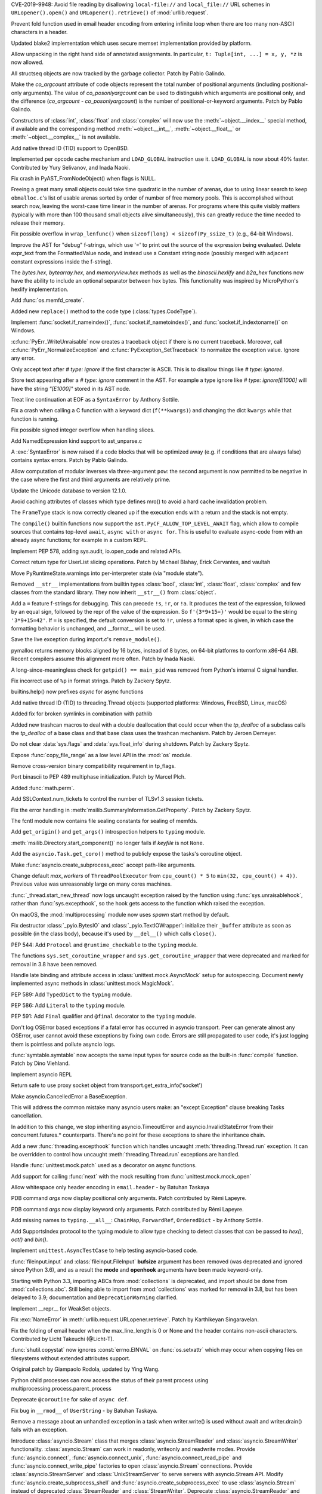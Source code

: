 .. bpo: 35907
.. date: 2019-05-21-23-20-18
.. nonce: NC_zNK
.. release date: 2019-06-04
.. section: Security

CVE-2019-9948: Avoid file reading by disallowing ``local-file://`` and
``local_file://`` URL schemes in ``URLopener().open()`` and
``URLopener().retrieve()`` of :mod:`urllib.request`.

..

.. bpo: 33529
.. date: 2019-02-24-18-48-16
.. nonce: wpNNBD
.. section: Security

Prevent fold function used in email header encoding from entering infinite
loop when there are too many non-ASCII characters in a header.

..

.. bpo: 33164
.. date: 2018-03-30-12-26-47
.. nonce: aO29Cx
.. section: Security

Updated blake2 implementation which uses secure memset implementation
provided by platform.

..

.. bpo: 35814
.. date: 2019-06-03-00-51-02
.. nonce: Cf7sGY
.. section: Core and Builtins

Allow unpacking in the right hand side of annotated assignments. In
particular, ``t: Tuple[int, ...] = x, y, *z`` is now allowed.

..

.. bpo: 37126
.. date: 2019-06-01-20-03-13
.. nonce: tP6lL4
.. section: Core and Builtins

All structseq objects are now tracked by the garbage collector. Patch by
Pablo Galindo.

..

.. bpo: 37122
.. date: 2019-06-01-16-53-41
.. nonce: dZ3-NY
.. section: Core and Builtins

Make the *co_argcount* attribute of code objects represent the total number
of positional arguments (including positional-only arguments). The value of
*co_posonlyargcount* can be used to distinguish which arguments are
positional only, and the difference (*co_argcount* - *co_posonlyargcount*)
is the number of positional-or-keyword arguments. Patch by Pablo Galindo.

..

.. bpo: 20092
.. date: 2019-05-31-11-55-49
.. nonce: KIMjBW
.. section: Core and Builtins

Constructors of :class:`int`, :class:`float` and :class:`complex` will now
use the :meth:`~object.__index__` special method, if available and the
corresponding method :meth:`~object.__int__`, :meth:`~object.__float__` or
:meth:`~object.__complex__` is not available.

..

.. bpo: 37087
.. date: 2019-05-30-17-33-55
.. nonce: vElenE
.. section: Core and Builtins

Add native thread ID (TID) support to OpenBSD.

..

.. bpo: 26219
.. date: 2019-05-29-22-03-09
.. nonce: Ovf1Qs
.. section: Core and Builtins

Implemented per opcode cache mechanism and ``LOAD_GLOBAL`` instruction use
it. ``LOAD_GLOBAL`` is now about 40% faster. Contributed by Yury Selivanov,
and Inada Naoki.

..

.. bpo: 37072
.. date: 2019-05-28-18-18-55
.. nonce: 1Hewl3
.. section: Core and Builtins

Fix crash in PyAST_FromNodeObject() when flags is NULL.

..

.. bpo: 37029
.. date: 2019-05-28-17-02-46
.. nonce: MxpgfJ
.. section: Core and Builtins

Freeing a great many small objects could take time quadratic in the number
of arenas, due to using linear search to keep ``obmalloc.c``'s list of
usable arenas sorted by order of number of free memory pools.  This is
accomplished without search now, leaving the worst-case time linear in the
number of arenas.  For programs where this quite visibly matters (typically
with more than 100 thousand small objects alive simultaneously), this can
greatly reduce the time needed to release their memory.

..

.. bpo: 26423
.. date: 2019-05-27-18-00-19
.. nonce: RgUOE8
.. section: Core and Builtins

Fix possible overflow in ``wrap_lenfunc()`` when ``sizeof(long) <
sizeof(Py_ssize_t)`` (e.g., 64-bit Windows).

..

.. bpo: 37050
.. date: 2019-05-27-14-46-24
.. nonce: 7MyZGg
.. section: Core and Builtins

Improve the AST for "debug" f-strings, which use '=' to print out the source
of the expression being evaluated.  Delete expr_text from the FormattedValue
node, and instead use a Constant string node (possibly merged with adjacent
constant expressions inside the f-string).

..

.. bpo: 22385
.. date: 2019-05-25-17-18-26
.. nonce: VeVvhJ
.. section: Core and Builtins

The `bytes.hex`, `bytearray.hex`, and `memoryview.hex` methods as well as
the `binascii.hexlify` and `b2a_hex` functions now have the ability to
include an optional separator between hex bytes.  This functionality was
inspired by MicroPython's hexlify implementation.

..

.. bpo: 26836
.. date: 2019-05-25-08-18-01
.. nonce: rplYWW
.. section: Core and Builtins

Add :func:`os.memfd_create`.

..

.. bpo: 37032
.. date: 2019-05-24-12-38-40
.. nonce: T8rSH8
.. section: Core and Builtins

Added new ``replace()`` method to the code type (:class:`types.CodeType`).

..

.. bpo: 37007
.. date: 2019-05-23-04-19-13
.. nonce: d1SOtF
.. section: Core and Builtins

Implement :func:`socket.if_nameindex()`, :func:`socket.if_nametoindex()`,
and :func:`socket.if_indextoname()` on Windows.

..

.. bpo: 36829
.. date: 2019-05-22-23-01-29
.. nonce: MfOcUg
.. section: Core and Builtins

:c:func:`PyErr_WriteUnraisable` now creates a traceback object if there is
no current traceback. Moreover, call :c:func:`PyErr_NormalizeException` and
:c:func:`PyException_SetTraceback` to normalize the exception value. Ignore
any error.

..

.. bpo: 36878
.. date: 2019-05-22-11-16-16
.. nonce: QwLa3P
.. section: Core and Builtins

Only accept text after `# type: ignore` if the first character is ASCII.
This is to disallow things like `# type: ignoreé`.

..

.. bpo: 36878
.. date: 2019-05-21-16-21-22
.. nonce: EFRHZ3
.. section: Core and Builtins

Store text appearing after a `# type: ignore` comment in the AST. For
example a type ignore like `# type: ignore[E1000]` will have the string
`"[E1000]"` stored in its AST node.

..

.. bpo: 2180
.. date: 2019-05-17-18-34-30
.. nonce: aBqHeW
.. section: Core and Builtins

Treat line continuation at EOF as a ``SyntaxError`` by Anthony Sottile.

..

.. bpo: 36907
.. date: 2019-05-17-12-28-24
.. nonce: rk7kgp
.. section: Core and Builtins

Fix a crash when calling a C function with a keyword dict (``f(**kwargs)``)
and changing the dict ``kwargs`` while that function is running.

..

.. bpo: 36946
.. date: 2019-05-16-23-53-45
.. nonce: qjxr0Y
.. section: Core and Builtins

Fix possible signed integer overflow when handling slices.

..

.. bpo: 36826
.. date: 2019-05-15-14-01-09
.. nonce: GLrO3W
.. section: Core and Builtins

Add NamedExpression kind support to ast_unparse.c

..

.. bpo: 1875
.. date: 2019-05-15-01-29-29
.. nonce: 9oxXFX
.. section: Core and Builtins

A :exc:`SyntaxError` is now raised if a code blocks that will be optimized
away (e.g. if conditions that are always false) contains syntax errors.
Patch by Pablo Galindo.

..

.. bpo: 36027
.. date: 2019-05-12-18-46-50
.. nonce: Q4YatQ
.. section: Core and Builtins

Allow computation of modular inverses via three-argument ``pow``: the second
argument is now permitted to be negative in the case where the first and
third arguments are relatively prime.

..

.. bpo: 36861
.. date: 2019-05-08-20-42-40
.. nonce: 72mvZM
.. section: Core and Builtins

Update the Unicode database to version 12.1.0.

..

.. bpo: 28866
.. date: 2019-05-08-16-36-51
.. nonce: qCv_bj
.. section: Core and Builtins

Avoid caching attributes of classes which type defines mro() to avoid a hard
cache invalidation problem.

..

.. bpo: 36851
.. date: 2019-05-08-11-42-06
.. nonce: J7DiCW
.. section: Core and Builtins

The ``FrameType`` stack is now correctly cleaned up if the execution ends
with a return and the stack is not empty.

..

.. bpo: 34616
.. date: 2019-05-07-17-12-37
.. nonce: 0Y0_9r
.. section: Core and Builtins

The ``compile()`` builtin functions now support the
``ast.PyCF_ALLOW_TOP_LEVEL_AWAIT`` flag,  which allow to compile sources
that  contains top-level ``await``, ``async with`` or ``async for``. This is
useful to evaluate async-code from with an already async functions; for
example in a custom REPL.

..

.. bpo: 36842
.. date: 2019-05-07-16-50-12
.. nonce: NYww_N
.. section: Core and Builtins

Implement PEP 578, adding sys.audit, io.open_code and related APIs.

..

.. bpo: 27639
.. date: 2019-05-07-15-49-17
.. nonce: b1Ah87
.. section: Core and Builtins

Correct return type for UserList slicing operations. Patch by Michael
Blahay, Erick Cervantes, and vaultah

..

.. bpo: 36737
.. date: 2019-05-07-12-18-11
.. nonce: XAo6LY
.. section: Core and Builtins

Move PyRuntimeState.warnings into per-interpreter state (via "module
state").

..

.. bpo: 36793
.. date: 2019-05-04-16-15-33
.. nonce: Izog4Z
.. section: Core and Builtins

Removed ``__str__`` implementations from builtin types :class:`bool`,
:class:`int`, :class:`float`, :class:`complex` and few classes from the
standard library. They now inherit ``__str__()`` from :class:`object`.

..

.. bpo: 36817
.. date: 2019-05-02-11-48-08
.. nonce: ZqbJ1J
.. section: Core and Builtins

Add a ``=`` feature f-strings for debugging. This can precede ``!s``,
``!r``, or ``!a``. It produces the text of the expression, followed by an
equal sign, followed by the repr of the value of the expression. So
``f'{3*9+15=}'`` would be equal to the string ``'3*9+15=42'``.  If ``=`` is
specified, the default conversion is set to ``!r``, unless a format spec is
given, in which case the formatting behavior is unchanged, and __format__
will be used.

..

.. bpo: 24048
.. date: 2019-04-29-03-27-22
.. nonce: vXxUDQ
.. section: Core and Builtins

Save the live exception during import.c's ``remove_module()``.

..

.. bpo: 27987
.. date: 2019-04-16-11-52-21
.. nonce: n2_DcQ
.. section: Core and Builtins

pymalloc returns memory blocks aligned by 16 bytes, instead of 8 bytes, on
64-bit platforms to conform x86-64 ABI. Recent compilers assume this
alignment more often. Patch by Inada Naoki.

..

.. bpo: 36601
.. date: 2019-04-13-16-14-16
.. nonce: mIgS7t
.. section: Core and Builtins

A long-since-meaningless check for ``getpid() == main_pid`` was removed from
Python's internal C signal handler.

..

.. bpo: 36594
.. date: 2019-04-10-18-12-11
.. nonce: fbnJAc
.. section: Core and Builtins

Fix incorrect use of ``%p`` in format strings. Patch by Zackery Spytz.

..

.. bpo: 36045
.. date: 2019-02-24-12-44-46
.. nonce: RO20OV
.. section: Core and Builtins

builtins.help() now prefixes `async` for async functions

..

.. bpo: 36084
.. date: 2019-02-22-23-03-20
.. nonce: 86Eh4X
.. section: Core and Builtins

Add native thread ID (TID) to threading.Thread objects (supported platforms:
Windows, FreeBSD, Linux, macOS)

..

.. bpo: 36035
.. date: 2019-02-22-14-30-19
.. nonce: -6dy1y
.. section: Core and Builtins

Added fix for broken symlinks in combination with pathlib

..

.. bpo: 35983
.. date: 2019-02-13-16-47-19
.. nonce: bNxsXv
.. section: Core and Builtins

Added new trashcan macros to deal with a double deallocation that could
occur when the `tp_dealloc` of a subclass calls the `tp_dealloc` of a base
class and that base class uses the trashcan mechanism. Patch by Jeroen
Demeyer.

..

.. bpo: 20602
.. date: 2018-07-04-16-57-59
.. nonce: sDLElw
.. section: Core and Builtins

Do not clear :data:`sys.flags` and :data:`sys.float_info` during shutdown.
Patch by Zackery Spytz.

..

.. bpo: 26826
.. date: 2018-05-30-23-43-03
.. nonce: NkRzjb
.. section: Core and Builtins

Expose :func:`copy_file_range` as a low level API in the :mod:`os` module.

..

.. bpo: 32388
.. date: 2017-12-21-20-37-40
.. nonce: 6w-i5t
.. section: Core and Builtins

Remove cross-version binary compatibility requirement in tp_flags.

..

.. bpo: 31862
.. date: 2017-10-24-17-26-58
.. nonce: 5Gea8L
.. section: Core and Builtins

Port binascii to PEP 489 multiphase initialization. Patch by Marcel Plch.

..

.. bpo: 37128
.. date: 2019-06-01-22-54-03
.. nonce: oGXBWN
.. section: Library

Added :func:`math.perm`.

..

.. bpo: 37120
.. date: 2019-06-01-09-03-32
.. nonce: FOKQLU
.. section: Library

Add SSLContext.num_tickets to control the number of TLSv1.3 session tickets.

..

.. bpo: 12202
.. date: 2019-05-31-15-53-34
.. nonce: nobzc9
.. section: Library

Fix the error handling in :meth:`msilib.SummaryInformation.GetProperty`.
Patch by Zackery Spytz.

..

.. bpo: 26835
.. date: 2019-05-31-11-33-11
.. nonce: xGbUX0
.. section: Library

The fcntl module now contains file sealing constants for sealing of memfds.

..

.. bpo: 29262
.. date: 2019-05-30-21-25-14
.. nonce: LdIzun
.. section: Library

Add ``get_origin()`` and ``get_args()`` introspection helpers to ``typing``
module.

..

.. bpo: 12639
.. date: 2019-05-30-16-16-47
.. nonce: TQFOR4
.. section: Library

:meth:`msilib.Directory.start_component()` no longer fails if *keyfile* is
not ``None``.

..

.. bpo: 36999
.. date: 2019-05-30-13-30-46
.. nonce: EjY_L2
.. section: Library

Add the ``asyncio.Task.get_coro()`` method to publicly expose the tasks's
coroutine object.

..

.. bpo: 35246
.. date: 2019-05-28-23-17-35
.. nonce: oXT21d
.. section: Library

Make :func:`asyncio.create_subprocess_exec` accept path-like arguments.

..

.. bpo: 35279
.. date: 2019-05-28-19-14-29
.. nonce: PX7yl9
.. section: Library

Change default *max_workers* of ``ThreadPoolExecutor`` from ``cpu_count() *
5`` to ``min(32, cpu_count() + 4))``.  Previous value was unreasonably large
on many cores machines.

..

.. bpo: 37076
.. date: 2019-05-28-12-17-10
.. nonce: Bk2xOs
.. section: Library

:func:`_thread.start_new_thread` now logs uncaught exception raised by the
function using :func:`sys.unraisablehook`, rather than
:func:`sys.excepthook`, so the hook gets access to the function which raised
the exception.

..

.. bpo: 33725
.. date: 2019-05-28-01-17-42
.. nonce: fFZoDG
.. section: Library

On macOS, the :mod:`multiprocessing` module now uses *spawn* start method by
default.

..

.. bpo: 37054
.. date: 2019-05-28-01-06-44
.. nonce: sLULGQ
.. section: Library

Fix destructor :class:`_pyio.BytesIO` and :class:`_pyio.TextIOWrapper`:
initialize their ``_buffer`` attribute as soon as possible (in the class
body), because it's used by ``__del__()`` which calls ``close()``.

..

.. bpo: 37058
.. date: 2019-05-26-19-05-24
.. nonce: jmRu_g
.. section: Library

PEP 544: Add ``Protocol`` and ``@runtime_checkable`` to the ``typing``
module.

..

.. bpo: 36933
.. date: 2019-05-26-10-16-55
.. nonce: 4w3eP9
.. section: Library

The functions ``sys.set_coroutine_wrapper`` and
``sys.get_coroutine_wrapper`` that were deprecated and marked for removal in
3.8 have been removed.

..

.. bpo: 37047
.. date: 2019-05-26-01-20-06
.. nonce: K9epi8
.. section: Library

Handle late binding and attribute access in :class:`unittest.mock.AsyncMock`
setup for autospeccing. Document newly implemented async methods in
:class:`unittest.mock.MagicMock`.

..

.. bpo: 37049
.. date: 2019-05-25-19-48-42
.. nonce: an2LXJ
.. section: Library

PEP 589: Add ``TypedDict`` to the ``typing`` module.

..

.. bpo: 37046
.. date: 2019-05-25-19-12-53
.. nonce: iuhQQj
.. section: Library

PEP 586: Add ``Literal`` to the ``typing`` module.

..

.. bpo: 37045
.. date: 2019-05-25-18-36-50
.. nonce: suHdVJ
.. section: Library

PEP 591: Add ``Final`` qualifier and ``@final`` decorator to the ``typing``
module.

..

.. bpo: 37035
.. date: 2019-05-24-18-16-07
.. nonce: HFbJVT
.. section: Library

Don't log OSError based exceptions if a fatal error has occurred in asyncio
transport. Peer can generate almost any OSError, user cannot avoid these
exceptions by fixing own code. Errors are still propagated to user code,
it's just logging them is pointless and pollute asyncio logs.

..

.. bpo: 37001
.. date: 2019-05-23-21-10-57
.. nonce: DoLvTK
.. section: Library

:func:`symtable.symtable` now accepts the same input types for source code
as the built-in :func:`compile` function. Patch by Dino Viehland.

..

.. bpo: 37028
.. date: 2019-05-23-18-57-34
.. nonce: Vse6Pj
.. section: Library

Implement asyncio REPL

..

.. bpo: 37027
.. date: 2019-05-23-18-46-56
.. nonce: iH4eut
.. section: Library

Return safe to use proxy socket object from
transport.get_extra_info('socket')

..

.. bpo: 32528
.. date: 2019-05-23-17-37-22
.. nonce: sGnkcl
.. section: Library

Make asyncio.CancelledError a BaseException.

This will address the common mistake many asyncio users make: an "except
Exception" clause breaking Tasks cancellation.

In addition to this change, we stop inheriting asyncio.TimeoutError and
asyncio.InvalidStateError from their concurrent.futures.* counterparts.
There's no point for these exceptions to share the inheritance chain.

..

.. bpo: 1230540
.. date: 2019-05-23-01-48-39
.. nonce: oKTNEQ
.. section: Library

Add a new :func:`threading.excepthook` function which handles uncaught
:meth:`threading.Thread.run` exception. It can be overridden to control how
uncaught :meth:`threading.Thread.run` exceptions are handled.

..

.. bpo: 36996
.. date: 2019-05-22-22-55-18
.. nonce: XQx08d
.. section: Library

Handle :func:`unittest.mock.patch` used as a decorator on async functions.

..

.. bpo: 37008
.. date: 2019-05-22-15-26-08
.. nonce: WPbv31
.. section: Library

Add support for calling :func:`next` with the mock resulting from
:func:`unittest.mock.mock_open`

..

.. bpo: 27737
.. date: 2019-05-22-02-25-31
.. nonce: 7bgKpa
.. section: Library

Allow whitespace only header encoding in ``email.header`` - by Batuhan
Taskaya

..

.. bpo: 36969
.. date: 2019-05-21-12-31-21
.. nonce: u7cxu7
.. section: Library

PDB command `args` now  display positional only arguments. Patch contributed
by Rémi Lapeyre.

..

.. bpo: 36969
.. date: 2019-05-20-23-31-20
.. nonce: JkZORP
.. section: Library

PDB command `args` now  display keyword only arguments. Patch contributed by
Rémi Lapeyre.

..

.. bpo: 36983
.. date: 2019-05-20-20-41-30
.. nonce: hz-fLr
.. section: Library

Add missing names to ``typing.__all__``: ``ChainMap``, ``ForwardRef``,
``OrderedDict`` - by Anthony Sottile.

..

.. bpo: 36972
.. date: 2019-05-20-17-08-26
.. nonce: 3l3SGc
.. section: Library

Add SupportsIndex protocol to the typing module to allow type checking to
detect classes that can be passed to `hex()`, `oct()` and `bin()`.

..

.. bpo: 32972
.. date: 2019-05-20-14-47-55
.. nonce: LoeUNh
.. section: Library

Implement ``unittest.AsyncTestCase`` to help testing asyncio-based code.

..

.. bpo: 36952
.. date: 2019-05-20-11-01-28
.. nonce: MgZi7-
.. section: Library

:func:`fileinput.input` and :class:`fileinput.FileInput` **bufsize**
argument has been removed (was deprecated and ignored since Python 3.6), and
as a result the **mode** and **openhook** arguments have been made
keyword-only.

..

.. bpo: 36952
.. date: 2019-05-20-08-54-41
.. nonce: I_glok
.. section: Library

Starting with Python 3.3, importing ABCs from :mod:`collections` is
deprecated, and import should be done from :mod:`collections.abc`. Still
being able to import from :mod:`collections` was marked for removal in 3.8,
but has been delayed to 3.9; documentation and ``DeprecationWarning``
clarified.

..

.. bpo: 36949
.. date: 2019-05-19-06-54-26
.. nonce: jBlG9F
.. section: Library

Implement __repr__ for WeakSet objects.

..

.. bpo: 36948
.. date: 2019-05-17-21-42-58
.. nonce: vnUDvk
.. section: Library

Fix :exc:`NameError` in :meth:`urllib.request.URLopener.retrieve`. Patch by
Karthikeyan Singaravelan.

..

.. bpo: 33524
.. date: 2019-05-17-11-44-21
.. nonce: 8y_xUU
.. section: Library

Fix the folding of email header when the max_line_length is 0 or None and
the header contains non-ascii characters.  Contributed by Licht Takeuchi
(@Licht-T).

..

.. bpo: 24564
.. date: 2019-05-16-23-40-36
.. nonce: lIwV_7
.. section: Library

:func:`shutil.copystat` now ignores :const:`errno.EINVAL` on
:func:`os.setxattr` which may occur when copying files on filesystems
without extended attributes support.

Original patch by Giampaolo Rodola, updated by Ying Wang.

..

.. bpo: 36888
.. date: 2019-05-16-18-02-08
.. nonce: -H2Dkm
.. section: Library

Python child processes can now access the status of their parent process
using multiprocessing.process.parent_process

..

.. bpo: 36921
.. date: 2019-05-15-21-35-23
.. nonce: kA1306
.. section: Library

Deprecate ``@coroutine`` for sake of ``async def``.

..

.. bpo: 25652
.. date: 2019-05-14-21-39-52
.. nonce: xLw42k
.. section: Library

Fix bug in ``__rmod__`` of ``UserString`` - by Batuhan Taskaya.

..

.. bpo: 36916
.. date: 2019-05-14-15-39-34
.. nonce: _GPsTt
.. section: Library

Remove a message about an unhandled exception in a task when writer.write()
is used without await and writer.drain() fails with an exception.

..

.. bpo: 36889
.. date: 2019-05-14-12-25-44
.. nonce: MChPqP
.. section: Library

Introduce :class:`asyncio.Stream` class that merges
:class:`asyncio.StreamReader` and :class:`asyncio.StreamWriter`
functionality. :class:`asyncio.Stream` can work in readonly, writeonly and
readwrite modes. Provide :func:`asyncio.connect`,
:func:`asyncio.connect_unix`, :func:`asyncio.connect_read_pipe` and
:func:`asyncio.connect_write_pipe` factories to open :class:`asyncio.Stream`
connections. Provide :class:`asyncio.StreamServer` and
:class:`UnixStreamServer` to serve servers with asyncio.Stream API. Modify
:func:`asyncio.create_subprocess_shell` and
:func:`asyncio.create_subprocess_exec` to use :class:`asyncio.Stream`
instead of deprecated :class:`StreamReader` and :class:`StreamWriter`.
Deprecate :class:`asyncio.StreamReader` and :class:`asyncio.StreamWriter`.
Deprecate usage of private classes, e.g. :class:`asyncio.FlowControlMixing`
and :class:`asyncio.StreamReaderProtocol` outside of asyncio package.

..

.. bpo: 36845
.. date: 2019-05-14-07-57-02
.. nonce: _GtFFf
.. section: Library

Added validation of integer prefixes to the construction of IP networks and
interfaces in the ipaddress module.

..

.. bpo: 23378
.. date: 2019-05-14-05-38-22
.. nonce: R25teI
.. section: Library

Add an extend action to argparser.

..

.. bpo: 36867
.. date: 2019-05-13-13-02-43
.. nonce: Qh-6mX
.. section: Library

Fix a bug making a SharedMemoryManager instance and its parent process use
two separate resource_tracker processes.

..

.. bpo: 23896
.. date: 2019-05-13-05-49-15
.. nonce: 8TtUKo
.. section: Library

Adds a grammar to lib2to3.pygram that contains exec as a function not as
statement.

..

.. bpo: 36895
.. date: 2019-05-12-14-49-13
.. nonce: ZZuuY7
.. section: Library

The function ``time.clock()`` was deprecated in 3.3 in favor of
``time.perf_counter()`` and marked for removal in 3.8, it has removed.

..

.. bpo: 35545
.. date: 2019-05-11-16-21-29
.. nonce: FcvJvP
.. section: Library

Fix asyncio discarding IPv6 scopes when ensuring hostname resolutions
internally

..

.. bpo: 36887
.. date: 2019-05-11-14-50-59
.. nonce: XD3f22
.. section: Library

Add new function :func:`math.isqrt` to compute integer square roots.

..

.. bpo: 34632
.. date: 2019-05-11-02-30-45
.. nonce: 8MXa7T
.. section: Library

Introduce the ``importlib.metadata`` module with (provisional) support for
reading metadata from third-party packages.

..

.. bpo: 36878
.. date: 2019-05-10-22-00-06
.. nonce: iigeqk
.. section: Library

When using `type_comments=True` in `ast.parse`, treat `# type: ignore`
followed by a non-alphanumeric character and then arbitrary text as a type
ignore, instead of requiring nothing but whitespace or another comment. This
is to permit formations such as `# type: ignore[E1000]`.

..

.. bpo: 36778
.. date: 2019-05-10-01-06-36
.. nonce: GRqeiS
.. section: Library

``cp65001`` encoding (Windows code page 65001) becomes an alias to ``utf_8``
encoding.

..

.. bpo: 36867
.. date: 2019-05-09-18-12-55
.. nonce: FuwVTi
.. section: Library

The multiprocessing.resource_tracker replaces the
multiprocessing.semaphore_tracker module. Other than semaphores,
resource_tracker also tracks shared_memory segments.

..

.. bpo: 30262
.. date: 2019-05-09-12-38-40
.. nonce: Tu74ak
.. section: Library

The ``Cache`` and ``Statement`` objects of the :mod:`sqlite3` module are not
exposed to the user.  Patch by Aviv Palivoda.

..

.. bpo: 24538
.. date: 2019-05-09-08-35-18
.. nonce: WK8Y-k
.. section: Library

In `shutil.copystat()`, first copy extended file attributes and then file
permissions, since extended attributes can only be set on the destination
while it is still writeable.

..

.. bpo: 36829
.. date: 2019-05-08-12-51-37
.. nonce: 8enFMA
.. section: Library

Add new :func:`sys.unraisablehook` function which can be overridden to
control how "unraisable exceptions" are handled. It is called when an
exception has occurred but there is no way for Python to handle it. For
example, when a destructor raises an exception or during garbage collection
(:func:`gc.collect`).

..

.. bpo: 36832
.. date: 2019-05-07-15-00-45
.. nonce: TExgqb
.. section: Library

Introducing ``zipfile.Path``, a pathlib-compatible wrapper for traversing
zip files.

..

.. bpo: 36814
.. date: 2019-05-06-23-13-26
.. nonce: dSeMz_
.. section: Library

Fix an issue where os.posix_spawnp() would incorrectly raise a TypeError
when file_actions is None.

..

.. bpo: 33110
.. date: 2019-05-06-22-34-47
.. nonce: rSJSCh
.. section: Library

Handle exceptions raised by functions added by concurrent.futures
add_done_callback correctly when the Future has already completed.

..

.. bpo: 26903
.. date: 2019-05-06-19-17-04
.. nonce: 4payXb
.. section: Library

Limit `max_workers` in `ProcessPoolExecutor` to 61 to work around a
WaitForMultipleObjects limitation.

..

.. bpo: 36813
.. date: 2019-05-06-18-28-38
.. nonce: NXD0KZ
.. section: Library

Fix :class:`~logging.handlers.QueueListener` to call ``queue.task_done()``
upon stopping. Patch by Bar Harel.

..

.. bpo: 36806
.. date: 2019-05-05-16-14-38
.. nonce: rAzF-x
.. section: Library

Forbid creation of asyncio stream objects like StreamReader, StreamWriter,
Process, and their protocols outside of asyncio package.

..

.. bpo: 36802
.. date: 2019-05-05-10-12-23
.. nonce: HYMc8P
.. section: Library

Provide both sync and async calls for StreamWriter.write() and
StreamWriter.close()

..

.. bpo: 36801
.. date: 2019-05-05-09-45-44
.. nonce: XrlFFs
.. section: Library

Properly handle SSL connection closing in asyncio StreamWriter.drain() call.

..

.. bpo: 36785
.. date: 2019-05-03-20-47-55
.. nonce: PQLnPq
.. section: Library

Implement PEP 574 (pickle protocol 5 with out-of-band buffers).

..

.. bpo: 36772
.. date: 2019-05-01-20-41-53
.. nonce: fV2K0F
.. section: Library

functools.lru_cache() can now be used as a straight decorator in addition to
its existing usage as a function that returns a decorator.

..

.. bpo: 6584
.. date: 2019-04-30-04-34-53
.. nonce: Hzp9-P
.. section: Library

Add a :exc:`~gzip.BadGzipFile` exception to the :mod:`gzip` module.

..

.. bpo: 36748
.. date: 2019-04-29-15-18-13
.. nonce: YBKWps
.. section: Library

Optimized write buffering in C implementation of ``TextIOWrapper``. Writing
ASCII string to ``TextIOWrapper`` with ascii, latin1, or utf-8 encoding is
about 20% faster.  Patch by Inada Naoki.

..

.. bpo: 8138
.. date: 2019-04-27-02-54-23
.. nonce: osBRGI
.. section: Library

Don't mark ``wsgiref.simple_server.SimpleServer`` as multi-threaded since
``wsgiref.simple_server.WSGIServer`` is single-threaded.

..

.. bpo: 22640
.. date: 2019-04-26-22-13-26
.. nonce: p3rheW
.. section: Library

:func:`py_compile.compile` now supports silent mode. Patch by Joannah
Nanjekye

..

.. bpo: 29183
.. date: 2019-04-22-22-55-29
.. nonce: MILvsk
.. section: Library

Fix double exceptions in :class:`wsgiref.handlers.BaseHandler` by calling
its :meth:`~wsgiref.handlers.BaseHandler.close` method only when no
exception is raised.

..

.. bpo: 36548
.. date: 2019-04-07-14-30-10
.. nonce: CJQiYw
.. section: Library

Improved the repr of regular expression flags.

..

.. bpo: 36542
.. date: 2019-04-06-12-36-09
.. nonce: Q0qyYV
.. section: Library

The signature of Python functions can now be overridden by specifying the
``__text_signature__`` attribute.

..

.. bpo: 36533
.. date: 2019-04-06-00-55-09
.. nonce: kzMyRH
.. section: Library

Reinitialize logging.Handler locks in forked child processes instead of
attempting to acquire them all in the parent before forking only to be
released in the child process.  The acquire/release pattern was leading to
deadlocks in code that has implemented any form of chained logging handlers
that depend upon one another as the lock acquision order cannot be
guaranteed.

..

.. bpo: 35252
.. date: 2019-04-02-19-23-12
.. nonce: VooTVv
.. section: Library

Throw a TypeError instead of an AssertionError when using an invalid type
annotation with singledispatch.

..

.. bpo: 35900
.. date: 2019-03-27-15-09-00
.. nonce: fh56UU
.. section: Library

Allow reduction methods to return a 6-item tuple where the 6th item
specifies a custom state-setting method that's called instead of the regular
``__setstate__`` method.

..

.. bpo: 35900
.. date: 2019-03-22-22-40-00
.. nonce: oiee0o
.. section: Library

enable custom reduction callback registration for functions and classes in
_pickle.c, using the new Pickler's attribute ``reducer_override``

..

.. bpo: 36368
.. date: 2019-03-21-16-00-00
.. nonce: zsRT1
.. section: Library

Fix a bug crashing SharedMemoryManager instances in interactive sessions
after a ctrl-c (KeyboardInterrupt) was sent

..

.. bpo: 31904
.. date: 2019-03-18-14-25-36
.. nonce: ds3d67
.. section: Library

Fix mmap fail for VxWorks

..

.. bpo: 27497
.. date: 2019-03-13-10-57-41
.. nonce: JDmIe_
.. section: Library

:meth:`csv.DictWriter.writeheader` now returns the return value of the
underlying :meth:`csv.Writer.writerow` method. Patch contributed by Ashish
Nitin Patil.

..

.. bpo: 36239
.. date: 2019-03-09-23-51-27
.. nonce: BHJ3Ln
.. section: Library

Parsing .mo files now ignores comments starting and ending with #-#-#-#-#.

..

.. bpo: 26707
.. date: 2019-03-04-01-28-33
.. nonce: QY4kRZ
.. section: Library

Enable plistlib to read and write binary plist files that were created as a
KeyedArchive file. Specifically, this allows the plistlib to process 0x80
tokens as UID objects.

..

.. bpo: 31904
.. date: 2019-03-01-17-59-39
.. nonce: 38djdk
.. section: Library

Add posix module support for VxWorks.

..

.. bpo: 35125
.. date: 2019-02-15-17-18-50
.. nonce: h0xk0f
.. section: Library

Asyncio: Remove inner callback on outer cancellation in shield

..

.. bpo: 35721
.. date: 2019-01-18-16-23-00
.. nonce: d8djAJ
.. section: Library

Fix :meth:`asyncio.SelectorEventLoop.subprocess_exec()` leaks file
descriptors if ``Popen`` fails and called with ``stdin=subprocess.PIPE``.
Patch by Niklas Fiekas.

..

.. bpo: 31855
.. date: 2019-01-11-17-09-15
.. nonce: PlhfsX
.. section: Library

:func:`unittest.mock.mock_open` results now respects the argument of
read([size]). Patch contributed by Rémi Lapeyre.

..

.. bpo: 35431
.. date: 2019-01-02-19-48-23
.. nonce: FhG6QA
.. section: Library

Implement :func:`math.comb` that returns binomial coefficient, that computes
the number of ways to choose k items from n items without repetition and
without order. Patch by Yash Aggarwal and Keller Fuchs.

..

.. bpo: 26660
.. date: 2018-11-04-16-39-46
.. nonce: RdXz8a
.. section: Library

Fixed permission errors in :class:`~tempfile.TemporaryDirectory` clean up.
Previously ``TemporaryDirectory.cleanup()`` failed when non-writeable or
non-searchable files or directories were created inside a temporary
directory.

..

.. bpo: 34271
.. date: 2018-10-21-17-39-32
.. nonce: P15VLM
.. section: Library

Add debugging helpers to ssl module. It's now possible to dump key material
and to trace TLS protocol. The default and stdlib contexts also support
SSLKEYLOGFILE env var.

..

.. bpo: 26467
.. date: 2018-09-13-20-33-24
.. nonce: cahAk3
.. section: Library

Added AsyncMock to support using unittest to mock asyncio coroutines. Patch
by Lisa Roach.

..

.. bpo: 33569
.. date: 2018-08-28-03-00-12
.. nonce: 45YlGG
.. section: Library

dataclasses.InitVar: Exposes the type used to create the init var.

..

.. bpo: 34424
.. date: 2018-08-18-14-47-00
.. nonce: wAlRuS
.. section: Library

Fix serialization of messages containing encoded strings when the
policy.linesep is set to a multi-character string. Patch by Jens Troeger.

..

.. bpo: 34303
.. date: 2018-08-03-09-47-20
.. nonce: tOE2HP
.. section: Library

Performance of :func:`functools.reduce` is slightly improved. Patch by
Sergey Fedoseev.

..

.. bpo: 33361
.. date: 2018-07-13-20-17-17
.. nonce: dx2NVn
.. section: Library

Fix a bug in :class:`codecs.StreamRecoder` where seeking might leave old
data in a buffer and break subsequent read calls. Patch by Ammar Askar.

..

.. bpo: 22454
.. date: 2018-06-10-17-48-07
.. nonce: qeiy_X
.. section: Library

The :mod:`shlex` module now exposes :func:`shlex.join`, the inverse of
:func:`shlex.split`. Patch by Bo Bayles.

..

.. bpo: 31922
.. date: 2018-05-30-01-05-50
.. nonce: fobsXJ
.. section: Library

:meth:`asyncio.AbstractEventLoop.create_datagram_endpoint`: Do not connect
UDP socket when broadcast is allowed. This allows to receive replies after a
UDP broadcast.

..

.. bpo: 24882
.. date: 2018-04-04-14-54-30
.. nonce: urybpa
.. section: Library

Change ThreadPoolExecutor to use existing idle threads before spinning up
new ones.

..

.. bpo: 31961
.. date: 2018-03-27-13-28-16
.. nonce: GjLoYu
.. section: Library

Added support for bytes and path-like objects in :func:`subprocess.Popen` on
Windows.  The *args* parameter now accepts a :term:`path-like object` if
*shell* is ``False`` and a sequence containing bytes and path-like objects.
The *executable* parameter now accepts a bytes and :term:`path-like object`.
The *cwd* parameter now accepts a bytes object. Based on patch by Anders
Lorentsen.

..

.. bpo: 33123
.. date: 2018-03-22-19-13-19
.. nonce: _Y5ooE
.. section: Library

:class:`pathlib.Path.unlink` now accepts a *missing_ok* parameter to avoid a
:exc:`FileNotFoundError` from being raised. Patch by Robert Buchholz.

..

.. bpo: 32941
.. date: 2018-03-20-20-57-00
.. nonce: 9FU0gL
.. section: Library

Allow :class:`mmap.mmap` objects to access the madvise() system call
(through :meth:`mmap.mmap.madvise`).

..

.. bpo: 22102
.. date: 2018-03-08-16-15-00
.. nonce: th33uD
.. section: Library

Added support for ZIP files with disks set to 0. Such files are commonly
created by builtin tools on Windows when use ZIP64 extension. Patch by
Francisco Facioni.

..

.. bpo: 32515
.. date: 2018-01-07-21-04-50
.. nonce: D8_Wcb
.. section: Library

trace.py can now run modules via python3 -m trace -t --module module_name

..

.. bpo: 32299
.. date: 2017-12-13-17-49-56
.. nonce: eqAPWs
.. section: Library

Changed :func:`unittest.mock.patch.dict` to return the patched dictionary
when used as context manager. Patch by Vadim Tsander.

..

.. bpo: 27141
.. date: 2017-10-24-00-42-14
.. nonce: zbAgSs
.. section: Library

Added a ``__copy__()`` to ``collections.UserList`` and
``collections.UserDict`` in order to correctly implement shallow copying of
the objects. Patch by Bar Harel.

..

.. bpo: 31829
.. date: 2017-10-21-12-07-56
.. nonce: 6IhP-O
.. section: Library

``\r``, ``\0`` and ``\x1a`` (end-of-file on Windows) are now escaped in
protocol 0 pickles of Unicode strings. This allows to load them without loss
from files open in text mode in Python 2.

..

.. bpo: 23395
.. date: 2016-07-27-11-06-43
.. nonce: MuCEX9
.. section: Library

``_thread.interrupt_main()`` now avoids setting the Python error status if
the ``SIGINT`` signal is ignored or not handled by Python.

..

.. bpo: 36896
.. date: 2019-05-31-10-46-36
.. nonce: wkXTW9
.. section: Documentation

Clarify that some types have unstable constructor signature between Python
versions.

..

.. bpo: 36686
.. date: 2019-05-27-17-28-58
.. nonce: Zot4sx
.. section: Documentation

Improve documentation of the stdin, stdout, and stderr arguments of of the
``asyncio.subprocess_exec`` function to specify which values are supported.
Also mention that decoding as text is not supported.

Add a few tests to verify that the various values passed to the std*
arguments actually work.

..

.. bpo: 36984
.. date: 2019-05-20-22-21-17
.. nonce: IjZlmS
.. section: Documentation

Improve version added references in ``typing`` module - by Anthony Sottile.

..

.. bpo: 36868
.. date: 2019-05-11-17-42-15
.. nonce: yioL0R
.. section: Documentation

What's new now mentions SSLContext.hostname_checks_common_name instead of
SSLContext.host_flags.

..

.. bpo: 35924
.. date: 2019-05-08-13-17-44
.. nonce: lqbNpW
.. section: Documentation

Add a note to the ``curses.addstr()`` documentation to warn that multiline
strings can cause segfaults because of an ncurses bug.

..

.. bpo: 36783
.. date: 2019-05-07-02-30-51
.. nonce: gpC8E2
.. section: Documentation

Added C API Documentation for Time_FromTimeAndFold and
PyDateTime_FromDateAndTimeAndFold as per PEP 495. Patch by Edison Abahurire.

..

.. bpo: 36797
.. date: 2019-05-05-07-58-50
.. nonce: W1X4On
.. section: Documentation

More of the legacy distutils documentation has been either pruned, or else
more clearly marked as being retained solely until the setuptools
documentation covers it independently.

..

.. bpo: 22865
.. date: 2019-02-21-18-13-50
.. nonce: 6hg6J8
.. section: Documentation

Add detail to the documentation on the `pty.spawn` function.

..

.. bpo: 35397
.. date: 2019-01-09-17-56-35
.. nonce: ZMreIz
.. section: Documentation

Remove deprecation and document urllib.parse.unwrap(). Patch contributed by
Rémi Lapeyre.

..

.. bpo: 32995
.. date: 2018-10-07-03-04-57
.. nonce: TXN9ur
.. section: Documentation

Added the context variable in glossary.

..

.. bpo: 33519
.. date: 2018-05-17-21-02-00
.. nonce: Q7s2FB
.. section: Documentation

Clarify that `copy()` is not part of the `MutableSequence` ABC.

..

.. bpo: 33482
.. date: 2018-05-13-10-36-37
.. nonce: jalAaQ
.. section: Documentation

Make `codecs.StreamRecoder.writelines` take a list of bytes.

..

.. bpo: 25735
.. date: 2018-04-08-19-09-22
.. nonce: idVQBD
.. section: Documentation

Added documentation for func factorial to indicate that returns integer
values

..

.. bpo: 20285
.. date: 2017-12-08-20-30-37
.. nonce: cfnp0J
.. section: Documentation

Expand object.__doc__ (docstring) to make it clearer. Modify pydoc.py so
that help(object) lists object methods (for other classes, help omits
methods of the object base class.)

..

.. bpo: 37069
.. date: 2019-06-03-02-30-36
.. nonce: rVtdLk
.. section: Tests

Modify test_coroutines, test_cprofile, test_generators, test_raise, test_ssl
and test_yield_from to use :func:`test.support.catch_unraisable_exception`
rather than :func:`test.support.captured_stderr`.

..

.. bpo: 37098
.. date: 2019-05-30-10-57-39
.. nonce: SfXt1M
.. section: Tests

Fix test_memfd_create on older Linux Kernels.

..

.. bpo: 37081
.. date: 2019-05-28-17-48-22
.. nonce: qxB-1l
.. section: Tests

Test with OpenSSL 1.1.1c

..

.. bpo: 36829
.. date: 2019-05-22-12-57-15
.. nonce: e9mRWC
.. section: Tests

Add :func:`test.support.catch_unraisable_exception`: context manager
catching unraisable exception using :func:`sys.unraisablehook`.

..

.. bpo: 36915
.. date: 2019-05-14-14-12-24
.. nonce: 58b7pH
.. section: Tests

The main regrtest process now always removes all temporary directories of
worker processes even if they crash or if they are killed on
KeyboardInterrupt (CTRL+c).

..

.. bpo: 36719
.. date: 2019-05-10-01-50-30
.. nonce: O84ZWv
.. section: Tests

"python3 -m test -jN ..." now continues the execution of next tests when a
worker process crash (CHILD_ERROR state). Previously, the test suite stopped
immediately. Use --failfast to stop at the first error.

..

.. bpo: 36816
.. date: 2019-05-08-15-55-46
.. nonce: WBKRGZ
.. section: Tests

Update Lib/test/selfsigned_pythontestdotnet.pem to match
self-signed.pythontest.net's new TLS certificate.

..

.. bpo: 35925
.. date: 2019-05-06-18-29-54
.. nonce: gwQPuC
.. section: Tests

Skip httplib and nntplib networking tests when they would otherwise fail due
to a modern OS or distro with a default OpenSSL policy of rejecting
connections to servers with weak certificates.

..

.. bpo: 36782
.. date: 2019-05-04-21-25-19
.. nonce: h3oPIb
.. section: Tests

Add tests for several C API functions in the :mod:`datetime` module. Patch
by Edison Abahurire.

..

.. bpo: 36342
.. date: 2019-03-23-13-58-49
.. nonce: q6Quiq
.. section: Tests

Fix test_multiprocessing in test_venv if platform lacks functioning
sem_open.

..

.. bpo: 36721
.. date: 2019-05-22-16-19-18
.. nonce: 9aRwfZ
.. section: Build

To embed Python into an application, a new ``--embed`` option must be passed
to ``python3-config --libs --embed`` to get ``-lpython3.8`` (link the
application to libpython). To support both 3.8 and older, try
``python3-config --libs --embed`` first and fallback to ``python3-config
--libs`` (without ``--embed``) if the previous command fails.

Add a pkg-config ``python-3.8-embed`` module to embed Python into an
application: ``pkg-config python-3.8-embed --libs`` includes
``-lpython3.8``. To support both 3.8 and older, try ``pkg-config
python-X.Y-embed --libs`` first and fallback to ``pkg-config python-X.Y
--libs`` (without ``--embed``) if the previous command fails (replace
``X.Y`` with the Python version).

On the other hand, ``pkg-config python3.8 --libs`` no longer contains
``-lpython3.8``. C extensions must not be linked to libpython (except on
Android, case handled by the script); this change is backward incompatible
on purpose.

..

.. bpo: 36786
.. date: 2019-05-03-21-08-06
.. nonce: gOLFbD
.. section: Build

"make install" now runs compileall in parallel.

..

.. bpo: 36965
.. date: 2019-05-20-20-26-36
.. nonce: KsfI-N
.. section: Windows

include of STATUS_CONTROL_C_EXIT without depending on MSC compiler

..

.. bpo: 35926
.. date: 2019-03-01-16-43-45
.. nonce: mLszHo
.. section: Windows

Update to OpenSSL 1.1.1b for Windows.

..

.. bpo: 29883
.. date: 2018-09-15-11-36-55
.. nonce: HErerE
.. section: Windows

Add Windows support for UDP transports for the Proactor Event Loop. Patch by
Adam Meily.

..

.. bpo: 33407
.. date: 2018-08-28-17-23-49
.. nonce: ARG0W_
.. section: Windows

The :c:macro:`Py_DEPRECATED()` macro has been implemented for MSVC.

..

.. bpo: 36231
.. date: 2019-06-03-05-49-49
.. nonce: RfmW_p
.. section: macOS

Support building Python on macOS without /usr/include installed. As of macOS
10.14, system header files are only available within an SDK provided by
either the Command Line Tools or the Xcode app.

..

.. bpo: 35610
.. date: 2019-06-02-14-10-52
.. nonce: 0w_v6Y
.. section: IDLE

Replace now redundant .context_use_ps1 with .prompt_last_line. This finishes
change started in bpo-31858.

..

.. bpo: 37038
.. date: 2019-05-24-18-57-57
.. nonce: AJ3RwQ
.. section: IDLE

Make idlelib.run runnable; add test clause.

..

.. bpo: 36958
.. date: 2019-05-19-22-02-22
.. nonce: DZUC6G
.. section: IDLE

Print any argument other than None or int passed to SystemExit or
sys.exit().

..

.. bpo: 36807
.. date: 2019-05-05-16-27-53
.. nonce: AGNWYJ
.. section: IDLE

When saving a file, call os.fsync() so bits are flushed to e.g. USB drive.

..

.. bpo: 32411
.. date: 2017-12-25-18-48-50
.. nonce: vNwDhe
.. section: IDLE

In browser.py, remove extraneous sorting by line number since dictionary was
created in line number order.

..

.. bpo: 37053
.. date: 2019-05-26-16-47-06
.. nonce: -EYRuz
.. section: Tools/Demos

Handle strings like u"bar" correctly in Tools/parser/unparse.py. Patch by
Chih-Hsuan Yen.

..

.. bpo: 36763
.. date: 2019-05-27-12-25-25
.. nonce: bHCA9j
.. section: C API

Implement the :pep:`587` "Python Initialization Configuration".

..

.. bpo: 36379
.. date: 2019-05-24-07-11-08
.. nonce: 8zgoKe
.. section: C API

Fix crashes when attempting to use the *modulo* parameter when ``__ipow__``
is implemented in C.

..

.. bpo: 37107
.. date: 2019-05-22-17-33-52
.. nonce: 8BVPR-
.. section: C API

Update :c:func:`PyObject_CallMethodObjArgs` and
``_PyObject_CallMethodIdObjArgs`` to use ``_PyObject_GetMethod`` to avoid
creating a bound method object in many cases. Patch by Michael J. Sullivan.

..

.. bpo: 36974
.. date: 2019-05-22-15-24-08
.. nonce: TkySRe
.. section: C API

Implement :pep:`590`: Vectorcall: a fast calling protocol for CPython. This
is a new protocol to optimize calls of custom callable objects.

..

.. bpo: 36763
.. date: 2019-05-17-19-23-24
.. nonce: TswmDy
.. section: C API

``Py_Main()`` now returns the exitcode rather than calling
``Py_Exit(exitcode)`` when calling ``PyErr_Print()`` if the current
exception type is ``SystemExit``.

..

.. bpo: 36922
.. date: 2019-05-15-10-46-55
.. nonce: J3EFK_
.. section: C API

Add new type flag ``Py_TPFLAGS_METHOD_DESCRIPTOR`` for objects behaving like
unbound methods. These are objects supporting the optimization given by the
``LOAD_METHOD``/``CALL_METHOD`` opcodes. See PEP 590.

..

.. bpo: 36728
.. date: 2019-05-11-03-56-23
.. nonce: FR-dMP
.. section: C API

The :c:func:`PyEval_ReInitThreads` function has been removed from the C API.
It should not be called explicitly: use :c:func:`PyOS_AfterFork_Child`
instead.
